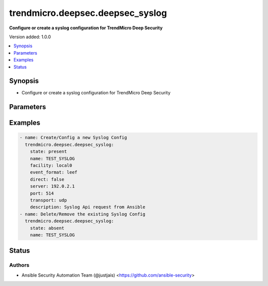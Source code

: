 .. _trendmicro.deepsec.deepsec_syslog_module:


*********************************
trendmicro.deepsec.deepsec_syslog
*********************************

**Configure or create a syslog configuration for TrendMicro Deep Security**


Version added: 1.0.0

.. contents::
   :local:
   :depth: 1


Synopsis
--------
- Configure or create a syslog configuration for TrendMicro Deep Security




Parameters
----------

.. raw:: html

    <table  border=0 cellpadding=0 class="documentation-table">
        <tr>
            <th colspan="1">Parameter</th>
            <th>Choices/<font color="blue">Defaults</font></th>
            <th width="100%">Comments</th>
        </tr>
            <tr>
                <td colspan="1">
                    <div class="ansibleOptionAnchor" id="parameter-"></div>
                    <b>certificate_chain</b>
                    <a class="ansibleOptionLink" href="#parameter-" title="Permalink to this option"></a>
                    <div style="font-size: small">
                        <span style="color: purple">list</span>
                         / <span style="color: purple">elements=string</span>
                    </div>
                </td>
                <td>
                </td>
                <td>
                        <div>The identity certificate chain the Deep Security Manager will use when it contacts the syslog server over TLS.</div>
                        <div>The identity certificate must be the first certificate in the list, followed by the certificate for the issuing certificate authority (if any) and continuing up the issuer chain.</div>
                        <div>The root certificate authority&#x27;s certificate does not need to be included.</div>
                        <div>Each element in the list will be an unencrypted PEM-encoded certificate.</div>
                </td>
            </tr>
            <tr>
                <td colspan="1">
                    <div class="ansibleOptionAnchor" id="parameter-"></div>
                    <b>description</b>
                    <a class="ansibleOptionLink" href="#parameter-" title="Permalink to this option"></a>
                    <div style="font-size: small">
                        <span style="color: purple">string</span>
                    </div>
                </td>
                <td>
                </td>
                <td>
                        <div>The description for this syslog configuration.</div>
                </td>
            </tr>
            <tr>
                <td colspan="1">
                    <div class="ansibleOptionAnchor" id="parameter-"></div>
                    <b>direct</b>
                    <a class="ansibleOptionLink" href="#parameter-" title="Permalink to this option"></a>
                    <div style="font-size: small">
                        <span style="color: purple">boolean</span>
                    </div>
                </td>
                <td>
                        <ul style="margin: 0; padding: 0"><b>Choices:</b>
                                    <li><div style="color: blue"><b>no</b>&nbsp;&larr;</div></li>
                                    <li>yes</li>
                        </ul>
                </td>
                <td>
                        <div>The &quot;direct delivery from agent to syslog server&quot; flag</div>
                </td>
            </tr>
            <tr>
                <td colspan="1">
                    <div class="ansibleOptionAnchor" id="parameter-"></div>
                    <b>event_format</b>
                    <a class="ansibleOptionLink" href="#parameter-" title="Permalink to this option"></a>
                    <div style="font-size: small">
                        <span style="color: purple">string</span>
                    </div>
                </td>
                <td>
                        <ul style="margin: 0; padding: 0"><b>Choices:</b>
                                    <li>standard</li>
                                    <li><div style="color: blue"><b>cef</b>&nbsp;&larr;</div></li>
                                    <li>leef</li>
                        </ul>
                </td>
                <td>
                        <div>The event format to use when sending syslog messages.</div>
                </td>
            </tr>
            <tr>
                <td colspan="1">
                    <div class="ansibleOptionAnchor" id="parameter-"></div>
                    <b>facility</b>
                    <a class="ansibleOptionLink" href="#parameter-" title="Permalink to this option"></a>
                    <div style="font-size: small">
                        <span style="color: purple">string</span>
                    </div>
                </td>
                <td>
                        <ul style="margin: 0; padding: 0"><b>Choices:</b>
                                    <li>kernel</li>
                                    <li>user</li>
                                    <li>mail</li>
                                    <li>daemon</li>
                                    <li>authorization</li>
                                    <li>syslog</li>
                                    <li>printer</li>
                                    <li>news</li>
                                    <li>uucp</li>
                                    <li>clock</li>
                                    <li>authpriv</li>
                                    <li>ftp</li>
                                    <li>ntp</li>
                                    <li>log-audit</li>
                                    <li>log-alert</li>
                                    <li>cron</li>
                                    <li><div style="color: blue"><b>local0</b>&nbsp;&larr;</div></li>
                                    <li>local1</li>
                                    <li>local2</li>
                                    <li>local3</li>
                                    <li>local4</li>
                                    <li>local5</li>
                                    <li>local6</li>
                                    <li>local7</li>
                        </ul>
                </td>
                <td>
                        <div>The facility value to send with each syslog message.</div>
                </td>
            </tr>
            <tr>
                <td colspan="1">
                    <div class="ansibleOptionAnchor" id="parameter-"></div>
                    <b>id</b>
                    <a class="ansibleOptionLink" href="#parameter-" title="Permalink to this option"></a>
                    <div style="font-size: small">
                        <span style="color: purple">string</span>
                    </div>
                </td>
                <td>
                </td>
                <td>
                        <div>The ID of the syslog configuration (when editing an existing configuration).</div>
                </td>
            </tr>
            <tr>
                <td colspan="1">
                    <div class="ansibleOptionAnchor" id="parameter-"></div>
                    <b>name</b>
                    <a class="ansibleOptionLink" href="#parameter-" title="Permalink to this option"></a>
                    <div style="font-size: small">
                        <span style="color: purple">string</span>
                    </div>
                </td>
                <td>
                </td>
                <td>
                        <div>The name for this syslog configuration.</div>
                </td>
            </tr>
            <tr>
                <td colspan="1">
                    <div class="ansibleOptionAnchor" id="parameter-"></div>
                    <b>port</b>
                    <a class="ansibleOptionLink" href="#parameter-" title="Permalink to this option"></a>
                    <div style="font-size: small">
                        <span style="color: purple">integer</span>
                    </div>
                </td>
                <td>
                        <b>Default:</b><br/><div style="color: blue">514</div>
                </td>
                <td>
                        <div>The destination port for syslog messages.</div>
                </td>
            </tr>
            <tr>
                <td colspan="1">
                    <div class="ansibleOptionAnchor" id="parameter-"></div>
                    <b>private_key</b>
                    <a class="ansibleOptionLink" href="#parameter-" title="Permalink to this option"></a>
                    <div style="font-size: small">
                        <span style="color: purple">string</span>
                    </div>
                </td>
                <td>
                </td>
                <td>
                        <div>The private key the Deep Security Manager will use when it contacts the syslog server over TLS.</div>
                        <div>The private key must be an RSA key in PEM-encoded PKCS#1 or PKCS#8 format.</div>
                        <div>To prevent accidental disclosure of the private key, the Deep Security Manager will not return this value; therefore Ansible does not have access to it and it can only be used to set the private key.</div>
                </td>
            </tr>
            <tr>
                <td colspan="1">
                    <div class="ansibleOptionAnchor" id="parameter-"></div>
                    <b>server</b>
                    <a class="ansibleOptionLink" href="#parameter-" title="Permalink to this option"></a>
                    <div style="font-size: small">
                        <span style="color: purple">string</span>
                    </div>
                </td>
                <td>
                </td>
                <td>
                        <div>The destination server for syslog messages.</div>
                </td>
            </tr>
            <tr>
                <td colspan="1">
                    <div class="ansibleOptionAnchor" id="parameter-"></div>
                    <b>state</b>
                    <a class="ansibleOptionLink" href="#parameter-" title="Permalink to this option"></a>
                    <div style="font-size: small">
                        <span style="color: purple">string</span>
                    </div>
                </td>
                <td>
                        <ul style="margin: 0; padding: 0"><b>Choices:</b>
                                    <li><div style="color: blue"><b>present</b>&nbsp;&larr;</div></li>
                                    <li>absent</li>
                                    <li>gathered</li>
                        </ul>
                </td>
                <td>
                        <div>The state the configuration should be left in</div>
                        <div>The state <em>gathered</em> will make a get call to the module API and transform it into structured data in the format as per the resource module argspec and the value is returned in the <em>gathered</em> key within the result.</div>
                </td>
            </tr>
            <tr>
                <td colspan="1">
                    <div class="ansibleOptionAnchor" id="parameter-"></div>
                    <b>transport</b>
                    <a class="ansibleOptionLink" href="#parameter-" title="Permalink to this option"></a>
                    <div style="font-size: small">
                        <span style="color: purple">string</span>
                    </div>
                </td>
                <td>
                        <ul style="margin: 0; padding: 0"><b>Choices:</b>
                                    <li><div style="color: blue"><b>udp</b>&nbsp;&larr;</div></li>
                                    <li>tcp</li>
                                    <li>tls</li>
                        </ul>
                </td>
                <td>
                        <div>The transport to use when sending syslog messages.</div>
                </td>
            </tr>
    </table>
    <br/>




Examples
--------

.. code-block:: yaml

    - name: Create/Config a new Syslog Config
      trendmicro.deepsec.deepsec_syslog:
        state: present
        name: TEST_SYSLOG
        facility: local0
        event_format: leef
        direct: false
        server: 192.0.2.1
        port: 514
        transport: udp
        description: Syslog Api request from Ansible
    - name: Delete/Remove the existing Syslog Config
      trendmicro.deepsec.deepsec_syslog:
        state: absent
        name: TEST_SYSLOG




Status
------


Authors
~~~~~~~

- Ansible Security Automation Team (@justjais) <https://github.com/ansible-security>
